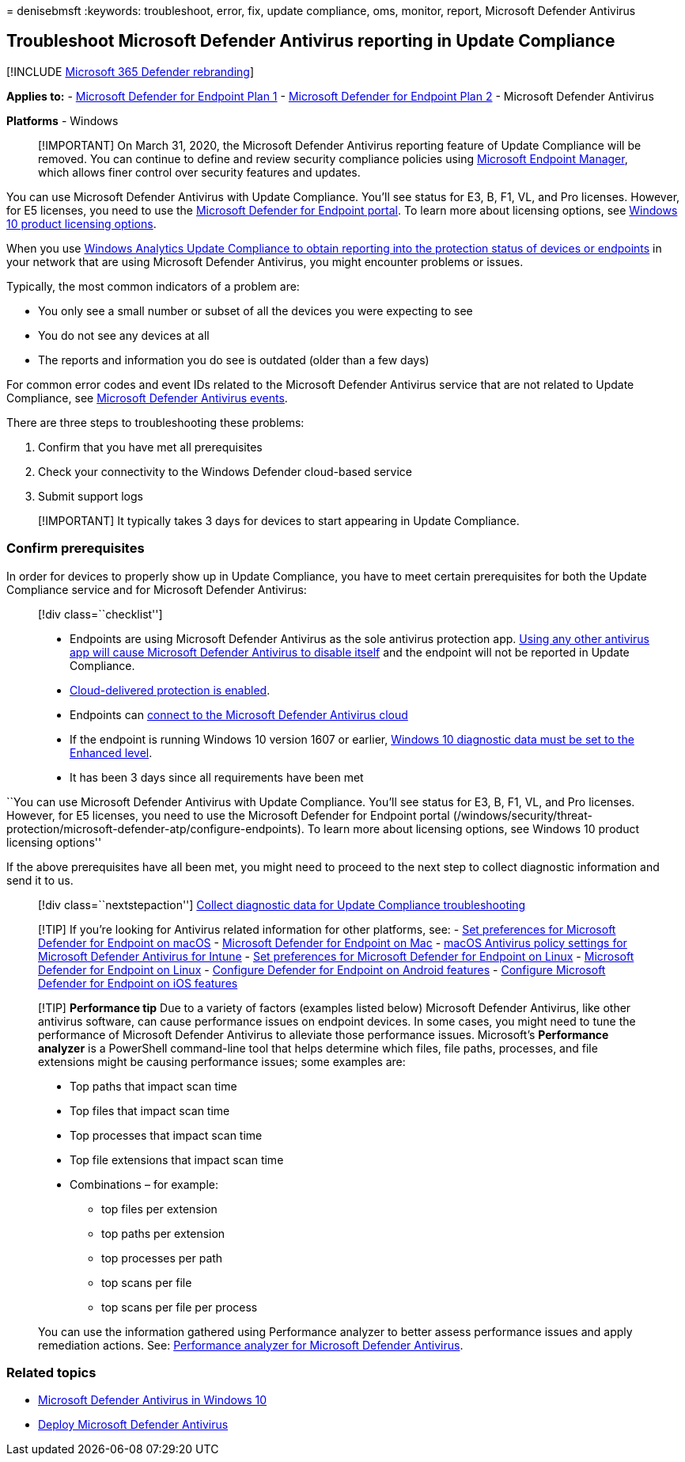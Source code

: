 = 
denisebmsft
:keywords: troubleshoot, error, fix, update compliance, oms, monitor,
report, Microsoft Defender Antivirus

== Troubleshoot Microsoft Defender Antivirus reporting in Update Compliance

{empty}[!INCLUDE link:../../includes/microsoft-defender.md[Microsoft 365
Defender rebranding]]

*Applies to:* -
https://go.microsoft.com/fwlink/p/?linkid=2154037[Microsoft Defender for
Endpoint Plan 1] -
https://go.microsoft.com/fwlink/p/?linkid=2154037[Microsoft Defender for
Endpoint Plan 2] - Microsoft Defender Antivirus

*Platforms* - Windows

____
[!IMPORTANT] On March 31, 2020, the Microsoft Defender Antivirus
reporting feature of Update Compliance will be removed. You can continue
to define and review security compliance policies using
https://www.microsoft.com/microsoft-365/microsoft-endpoint-manager[Microsoft
Endpoint Manager], which allows finer control over security features and
updates.
____

You can use Microsoft Defender Antivirus with Update Compliance. You’ll
see status for E3, B, F1, VL, and Pro licenses. However, for E5
licenses, you need to use the
link:/windows/security/threat-protection/microsoft-defender-atp/configure-endpoints[Microsoft
Defender for Endpoint portal]. To learn more about licensing options,
see
https://www.microsoft.com/licensing/product-licensing/windows10.aspx[Windows
10 product licensing options].

When you use
link:/windows/deployment/update/update-compliance-using#wdav-assessment[Windows
Analytics Update Compliance to obtain reporting into the protection
status of devices or endpoints] in your network that are using Microsoft
Defender Antivirus, you might encounter problems or issues.

Typically, the most common indicators of a problem are:

* You only see a small number or subset of all the devices you were
expecting to see
* You do not see any devices at all
* The reports and information you do see is outdated (older than a few
days)

For common error codes and event IDs related to the Microsoft Defender
Antivirus service that are not related to Update Compliance, see
link:troubleshoot-microsoft-defender-antivirus.md[Microsoft Defender
Antivirus events].

There are three steps to troubleshooting these problems:

[arabic]
. Confirm that you have met all prerequisites
. Check your connectivity to the Windows Defender cloud-based service
. Submit support logs

____
[!IMPORTANT] It typically takes 3 days for devices to start appearing in
Update Compliance.
____

=== Confirm prerequisites

In order for devices to properly show up in Update Compliance, you have
to meet certain prerequisites for both the Update Compliance service and
for Microsoft Defender Antivirus:

____
{empty}[!div class=``checklist'']

* Endpoints are using Microsoft Defender Antivirus as the sole antivirus
protection app. link:microsoft-defender-antivirus-compatibility.md[Using
any other antivirus app will cause Microsoft Defender Antivirus to
disable itself] and the endpoint will not be reported in Update
Compliance.
* link:enable-cloud-protection-microsoft-defender-antivirus.md[Cloud-delivered
protection is enabled].
* Endpoints can
link:configure-network-connections-microsoft-defender-antivirus.md#validate-connections-between-your-network-and-the-cloud[connect
to the Microsoft Defender Antivirus cloud]
* If the endpoint is running Windows 10 version 1607 or earlier,
link:/windows/configuration/configure-windows-diagnostic-data-in-your-organization#enhanced-level[Windows
10 diagnostic data must be set to the Enhanced level].
* It has been 3 days since all requirements have been met
____

``You can use Microsoft Defender Antivirus with Update Compliance.
You’ll see status for E3, B, F1, VL, and Pro licenses. However, for E5
licenses, you need to use the Microsoft Defender for Endpoint portal
(/windows/security/threat-protection/microsoft-defender-atp/configure-endpoints).
To learn more about licensing options, see Windows 10 product licensing
options''

If the above prerequisites have all been met, you might need to proceed
to the next step to collect diagnostic information and send it to us.

____
{empty}[!div class=``nextstepaction'']
link:collect-diagnostic-data.md[Collect diagnostic data for Update
Compliance troubleshooting]
____

____
{empty}[!TIP] If you’re looking for Antivirus related information for
other platforms, see: - link:mac-preferences.md[Set preferences for
Microsoft Defender for Endpoint on macOS] -
link:microsoft-defender-endpoint-mac.md[Microsoft Defender for Endpoint
on Mac] -
link:/mem/intune/protect/antivirus-microsoft-defender-settings-macos[macOS
Antivirus policy settings for Microsoft Defender Antivirus for Intune] -
link:linux-preferences.md[Set preferences for Microsoft Defender for
Endpoint on Linux] - link:microsoft-defender-endpoint-linux.md[Microsoft
Defender for Endpoint on Linux] - link:android-configure.md[Configure
Defender for Endpoint on Android features] -
link:ios-configure-features.md[Configure Microsoft Defender for Endpoint
on iOS features]
____

____
[!TIP] *Performance tip* Due to a variety of factors (examples listed
below) Microsoft Defender Antivirus, like other antivirus software, can
cause performance issues on endpoint devices. In some cases, you might
need to tune the performance of Microsoft Defender Antivirus to
alleviate those performance issues. Microsoft’s *Performance analyzer*
is a PowerShell command-line tool that helps determine which files, file
paths, processes, and file extensions might be causing performance
issues; some examples are:

* Top paths that impact scan time
* Top files that impact scan time
* Top processes that impact scan time
* Top file extensions that impact scan time
* Combinations – for example:
** top files per extension
** top paths per extension
** top processes per path
** top scans per file
** top scans per file per process

You can use the information gathered using Performance analyzer to
better assess performance issues and apply remediation actions. See:
link:tune-performance-defender-antivirus.md[Performance analyzer for
Microsoft Defender Antivirus].
____

=== Related topics

* link:microsoft-defender-antivirus-in-windows-10.md[Microsoft Defender
Antivirus in Windows 10]
* link:deploy-manage-report-microsoft-defender-antivirus.md[Deploy
Microsoft Defender Antivirus]
